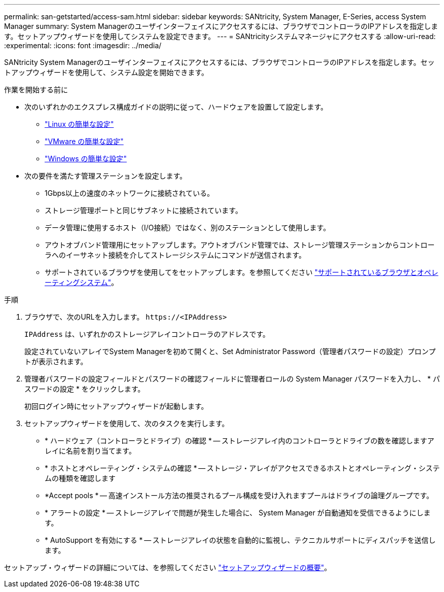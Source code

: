 ---
permalink: san-getstarted/access-sam.html 
sidebar: sidebar 
keywords: SANtricity, System Manager, E-Series, access System Manager 
summary: System Managerのユーザインターフェイスにアクセスするには、ブラウザでコントローラのIPアドレスを指定します。セットアップウィザードを使用してシステムを設定できます。 
---
= SANtricityシステムマネージャにアクセスする
:allow-uri-read: 
:experimental: 
:icons: font
:imagesdir: ../media/


[role="lead"]
SANtricity System Managerのユーザインターフェイスにアクセスするには、ブラウザでコントローラのIPアドレスを指定します。セットアップウィザードを使用して、システム設定を開始できます。

.作業を開始する前に
* 次のいずれかのエクスプレス構成ガイドの説明に従って、ハードウェアを設置して設定します。
+
** https://docs.netapp.com/us-en/e-series/config-linux/index.html["Linux の簡単な設定"^]
** https://docs.netapp.com/us-en/e-series/config-vmware/index.html["VMware の簡単な設定"^]
** https://docs.netapp.com/us-en/e-series/config-windows/index.html["Windows の簡単な設定"^]


* 次の要件を満たす管理ステーションを設定します。
+
** 1Gbps以上の速度のネットワークに接続されている。
** ストレージ管理ポートと同じサブネットに接続されています。
** データ管理に使用するホスト（I/O接続）ではなく、別のステーションとして使用します。
** アウトオブバンド管理用にセットアップします。アウトオブバンド管理では、ストレージ管理ステーションからコントローラへのイーサネット接続を介してストレージシステムにコマンドが送信されます。
** サポートされているブラウザを使用してをセットアップします。を参照してください link:supported-browsers-os.html["サポートされているブラウザとオペレーティングシステム"]。




.手順
. ブラウザで、次のURLを入力します。 `+https://<IPAddress>+`
+
`IPAddress` は、いずれかのストレージアレイコントローラのアドレスです。

+
設定されていないアレイでSystem Managerを初めて開くと、Set Administrator Password（管理者パスワードの設定）プロンプトが表示されます。

. 管理者パスワードの設定フィールドとパスワードの確認フィールドに管理者ロールの System Manager パスワードを入力し、 * パスワードの設定 * をクリックします。
+
初回ログイン時にセットアップウィザードが起動します。

. セットアップウィザードを使用して、次のタスクを実行します。
+
** * ハードウェア（コントローラとドライブ）の確認 * -- ストレージアレイ内のコントローラとドライブの数を確認しますアレイに名前を割り当てます。
** * ホストとオペレーティング・システムの確認 * -- ストレージ・アレイがアクセスできるホストとオペレーティング・システムの種類を確認します
** *Accept pools * -- 高速インストール方法の推奨されるプール構成を受け入れますプールはドライブの論理グループです。
** * アラートの設定 * -- ストレージアレイで問題が発生した場合に、 System Manager が自動通知を受信できるようにします。
** * AutoSupport を有効にする * -- ストレージアレイの状態を自動的に監視し、テクニカルサポートにディスパッチを送信します。




セットアップ・ウィザードの詳細については、を参照してください link:../sm-interface/setup-wizard-overview.html["セットアップウィザードの概要"]。
